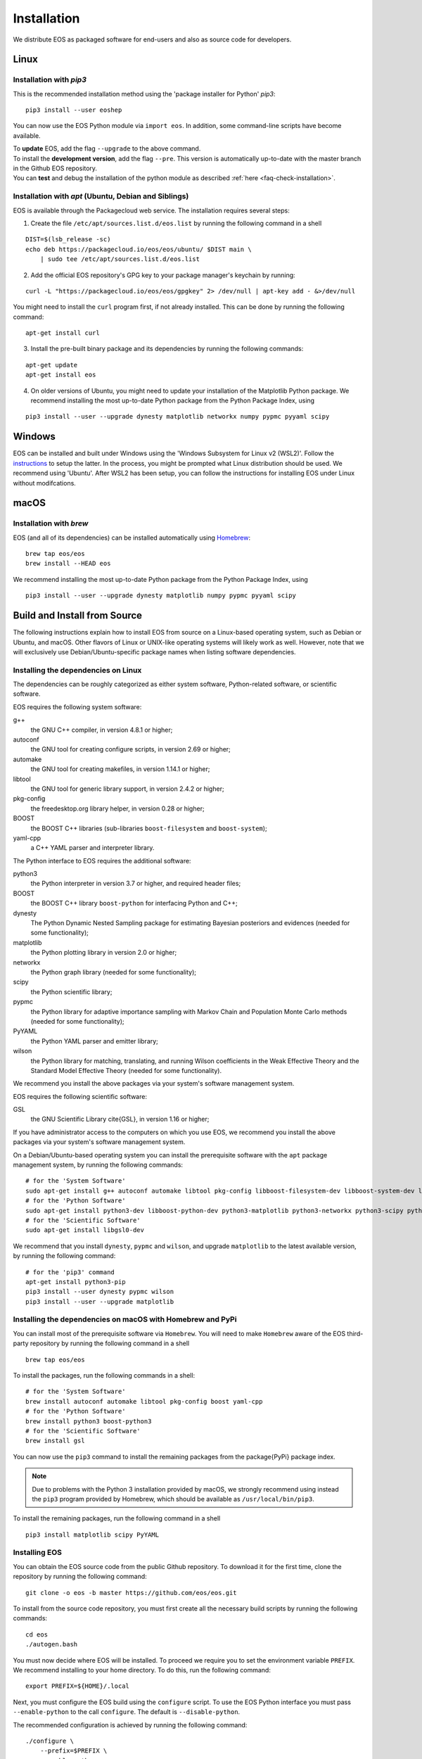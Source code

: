 ############
Installation
############

We distribute EOS as packaged software for end-users and also as source code for developers.


*****
Linux
*****

Installation with `pip3`
========================

This is the recommended installation method using the 'package installer for Python' `pip3`:

::

  pip3 install --user eoshep

You can now use the EOS Python module via ``import eos``. In addition, some command-line scripts have become available.

| To **update** EOS, add the flag ``--upgrade`` to the above command.
| To install the **development version**, add the flag ``--pre``.
  This version is automatically up-to-date with the master branch in the Github EOS repository.
| You can **test** and debug the installation of the python module as described :ref:`here <faq-check-installation>`.


Installation with `apt` (Ubuntu, Debian and Siblings)
=====================================================

EOS is available through the Packagecloud web service.
The installation requires several steps:


1. Create the file ``/etc/apt/sources.list.d/eos.list`` by running the following command in a shell

::

  DIST=$(lsb_release -sc)
  echo deb https://packagecloud.io/eos/eos/ubuntu/ $DIST main \
      | sudo tee /etc/apt/sources.list.d/eos.list

2. Add the official EOS repository's GPG key to your package manager's keychain by running:

::

  curl -L "https://packagecloud.io/eos/eos/gpgkey" 2> /dev/null | apt-key add - &>/dev/null

You might need to install the ``curl`` program first, if not already installed. This can be done by running the following command:

::

  apt-get install curl

3. Install the pre-built binary package and its dependencies by running the following commands:

::

  apt-get update
  apt-get install eos

4. On older versions of Ubuntu, you might need to update your installation of the Matplotlib Python package.
   We recommend installing the most up-to-date Python package from the Python Package Index, using

::

  pip3 install --user --upgrade dynesty matplotlib networkx numpy pypmc pyyaml scipy


*******
Windows
*******

EOS can be installed and built under Windows using the 'Windows Subsystem for Linux v2 (WSL2)'.
Follow the `instructions <https://docs.microsoft.com/en-us/windows/wsl/install>`_ to setup the latter.
In the process, you might be prompted what Linux distribution should be used. We recommend using 'Ubuntu'.
After WSL2 has been setup, you can follow the instructions for installing EOS under Linux without modifcations.


*****
macOS
*****

Installation with `brew`
========================

EOS (and all of its dependencies) can be installed automatically using `Homebrew <https://brew.sh/>`_:

::

  brew tap eos/eos
  brew install --HEAD eos

We recommend installing the most up-to-date Python package from the Python Package Index, using

::

  pip3 install --user --upgrade dynesty matplotlib numpy pypmc pyyaml scipy


.. _installation-from-source:

*****************************
Build and Install from Source
*****************************

The following instructions explain how to install EOS from source on a Linux-based operating system,
such as Debian or Ubuntu, and macOS.
Other flavors of Linux or UNIX-like operating systems will likely work as well.
However, note that we will exclusively use Debian/Ubuntu-specific package names when listing
software dependencies.

Installing the dependencies on Linux
====================================

The dependencies can be roughly categorized as either system software, Python-related software, or scientific software.

EOS requires the following system software:

g++
  the GNU C++ compiler, in version 4.8.1 or higher;

autoconf
  the GNU tool for creating configure scripts, in version 2.69 or higher;

automake
  the GNU tool for creating makefiles, in version 1.14.1 or higher;

libtool
  the GNU tool for generic library support, in version 2.4.2 or higher;

pkg-config
  the freedesktop.org library helper, in version 0.28 or higher;

BOOST
  the BOOST C++ libraries (sub-libraries ``boost-filesystem`` and ``boost-system``);

yaml-cpp
  a C++ YAML parser and interpreter library.


The Python interface to EOS requires the additional software:

python3
  the Python interpreter in version 3.7 or higher, and required header files;

BOOST
  the BOOST C++ library ``boost-python`` for interfacing Python and C++;

dynesty
  The Python Dynamic Nested Sampling package for estimating Bayesian posteriors and evidences (needed for some functionality);

matplotlib
  the Python plotting library in version 2.0 or higher;

networkx
  the Python graph library (needed for some functionality);

scipy
  the Python scientific library;

pypmc
  the Python library for adaptive importance sampling with Markov Chain and Population Monte Carlo methods (needed for some functionality);

PyYAML
  the Python YAML parser and emitter library;

wilson
  the Python library for matching, translating, and running Wilson coefficients in the Weak Effective Theory and the Standard Model Effective Theory (needed for some functionality).

We recommend you install the above packages via your system's software management system.


EOS requires the following scientific software:

GSL
  the GNU Scientific Library \cite{GSL}, in version 1.16 or higher;


If you have administrator access to the computers on which you use EOS,
we recommend you install the above packages via your system's software management system.

On a Debian/Ubuntu-based operating system you can install the prerequisite software with the ``apt`` package management system,
by running the following commands:

::

  # for the 'System Software'
  sudo apt-get install g++ autoconf automake libtool pkg-config libboost-filesystem-dev libboost-system-dev libyaml-cpp-dev
  # for the 'Python Software'
  sudo apt-get install python3-dev libboost-python-dev python3-matplotlib python3-networkx python3-scipy python3-yaml
  # for the 'Scientific Software'
  sudo apt-get install libgsl0-dev

We recommend that you install ``dynesty``, ``pypmc`` and ``wilson``, and upgrade ``matplotlib`` to the latest available version, by running the following command:

::

  # for the 'pip3' command
  apt-get install python3-pip
  pip3 install --user dynesty pypmc wilson
  pip3 install --user --upgrade matplotlib


Installing the dependencies on macOS with Homebrew and PyPi
===========================================================

You can install most of the prerequisite software via ``Homebrew``.
You will need to make ``Homebrew`` aware of the EOS third-party repository by running the following command in a shell

::

  brew tap eos/eos

To install the packages, run the following commands in a shell:

::

  # for the 'System Software'
  brew install autoconf automake libtool pkg-config boost yaml-cpp
  # for the 'Python Software'
  brew install python3 boost-python3
  # for the 'Scientific Software'
  brew install gsl

You can now use the ``pip3`` command to install the remaining packages from the \package{PyPi} package index.

.. note::
    Due to problems with the Python 3 installation provided by macOS, we strongly recommend using instead the ``pip3`` program
    provided by Homebrew, which should be available as ``/usr/local/bin/pip3``.

To install the remaining packages, run the following command in a shell

::

  pip3 install matplotlib scipy PyYAML


Installing EOS
==============

You can obtain the EOS source code from the public Github repository.
To download it for the first time, clone the repository by running the following command:

::

  git clone -o eos -b master https://github.com/eos/eos.git

To install from the source code repository, you must first create all the necessary build scripts by running the following commands:

::

  cd eos
  ./autogen.bash

You must now decide where EOS will be installed.
To proceed we require you to set the environment variable ``PREFIX``.
We recommend installing to your home directory.
To do this, run the following command:

::

  export PREFIX=${HOME}/.local

Next, you must configure the EOS build using the ``configure`` script.
To use the EOS Python interface you must pass ``--enable-python`` to the call ``configure``.
The default is ``--disable-python``.

The recommended configuration is achieved by running the following command:

::

  ./configure \
      --prefix=$PREFIX \
      --enable-python

If the ``configure`` script finds any problems with your system, it will complain loudly.

The flag ``with-boost-python-suffix`` might be necessary, depending on the installation of Python and BOOST.
For example, when `boost-python3` is installed on macOS via `brew`, you can find the suffix by inspecting the installed libraries:
``ls /usr/local/lib/libboost_python*``
might yield
``/usr/local/lib/libboost_python39.a``.
Here, the flag ``--with-boost-python-suffix=39`` is required.

After successful configuration, build EOS by running the following command:

::

  make -j all

The ``-j`` option instructs the ``make`` program to use all available processors to parallelize the build process.
#We strongly recommend testing the build by running the command

::

  make -j check VERBOSE=1

#within the build directory.
Please contact the authors if any test fails by opening an issue in the official `EOS Github repository <https://github.com/eos/eos>`_.
If all tests pass, install EOS by running the command

::

  make install # Use 'sudo make install' if you install e.g. to 'PREFIX=/usr/local'
               # or a similarly privileged directory

If you installed EOS to a non-standard location (i.e. not ``/usr/local``),
to use it from the command line you must set up some environment variable.
For ``BASH``, which is the default Debian/Ubuntu shell, add the following lines to ``\$HOME/.bash_profile``:

::

  export PATH+=":$PREFIX/bin"
  export PYTHONPATH+=":$PREFIX/lib/python3.7/site-packages"

Note that in the above the ``python3.7`` piece must be replaced by the appropriate Python version with which EOS was built.
You can determine the correct value by running the following command:

::

  python3 -c "import sys; print('python{0}.{1}'.format(sys.version_info[0], sys.version_info[1]))"

You can test and debug the installation of the python module as described :ref:`here <faq-check-installation>`.
